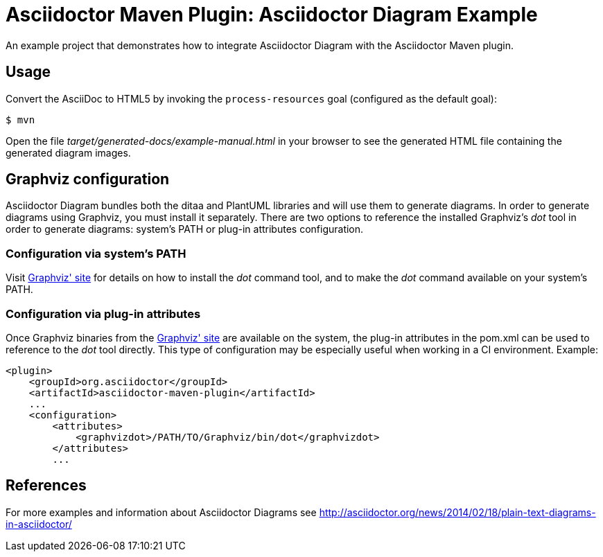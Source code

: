 = Asciidoctor Maven Plugin: Asciidoctor Diagram Example

An example project that demonstrates how to integrate Asciidoctor Diagram with the Asciidoctor Maven plugin.

//tag::usage[]
== Usage

Convert the AsciiDoc to HTML5 by invoking the `process-resources` goal (configured as the default goal):

 $ mvn

Open the file _target/generated-docs/example-manual.html_ in your browser to see the generated HTML file containing the generated diagram images.
//end::usage[]

//tag::config[]
== Graphviz configuration
Asciidoctor Diagram bundles both the ditaa and PlantUML libraries and will use them to generate diagrams.
In order to generate diagrams using Graphviz, you must install it separately.
There are two options to reference the installed Graphviz's _dot_ tool in order to generate diagrams: system's PATH or plug-in attributes configuration.
//end::config[]

//tag::config[]
=== Configuration via system's PATH
Visit link:http://www.graphviz.org/[Graphviz' site] for details on how to install the _dot_ command tool, and to make the _dot_ command available on your system's PATH.
//end::config[]

//tag::config[]
=== Configuration via plug-in attributes
Once Graphviz binaries from the link:http://www.graphviz.org/[Graphviz' site] are available on the system, the plug-in attributes in the pom.xml can be used to reference to the _dot_ tool directly.
This type of configuration may be especially useful when working in a CI environment.
Example:

[source,xml]
----
<plugin>
    <groupId>org.asciidoctor</groupId>
    <artifactId>asciidoctor-maven-plugin</artifactId>
    ...
    <configuration>
        <attributes>
            <graphvizdot>/PATH/TO/Graphviz/bin/dot</graphvizdot>
        </attributes>
        ...
----
//end::config[]

//tag::references[]
== References
For more examples and information about Asciidoctor Diagrams see link:http://asciidoctor.org/news/2014/02/18/plain-text-diagrams-in-asciidoctor/[]
//end::references[]
